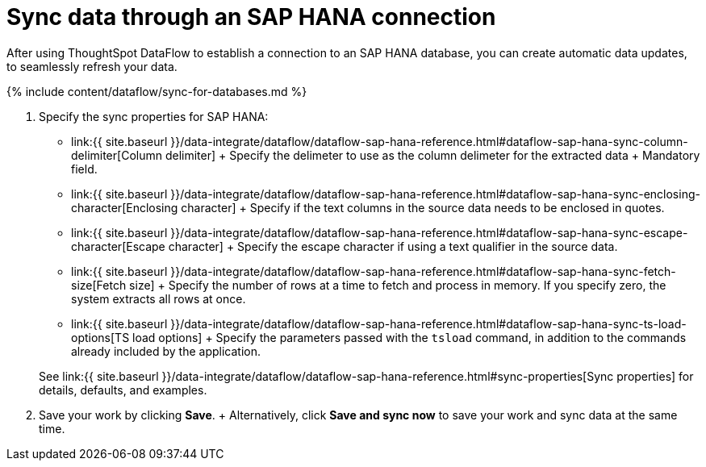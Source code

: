 = Sync data through an SAP HANA connection
:last_updated: 7/7/2020


:toc: true

After using ThoughtSpot DataFlow to establish a connection to an SAP HANA database, you can create automatic data updates, to seamlessly refresh your data.

{% include content/dataflow/sync-for-databases.md %}

. Specify the sync properties for SAP HANA:
+
// ![Enter connection details]({{ site.baseurl }}/images/dataflow-sap-hana-sync.png "Enter connection details")
 ** link:{{ site.baseurl }}/data-integrate/dataflow/dataflow-sap-hana-reference.html#dataflow-sap-hana-sync-column-delimiter[Column delimiter] + Specify the delimeter to use as the  column delimeter for the extracted data + Mandatory field.
 ** link:{{ site.baseurl }}/data-integrate/dataflow/dataflow-sap-hana-reference.html#dataflow-sap-hana-sync-enclosing-character[Enclosing character] + Specify if the text columns in the source data needs to be enclosed in quotes.
 ** link:{{ site.baseurl }}/data-integrate/dataflow/dataflow-sap-hana-reference.html#dataflow-sap-hana-sync-escape-character[Escape character] + Specify the escape character if using a text qualifier in the source data.
 ** link:{{ site.baseurl }}/data-integrate/dataflow/dataflow-sap-hana-reference.html#dataflow-sap-hana-sync-fetch-size[Fetch size] + Specify the number of rows at a time to fetch and process in memory.
If you specify zero, the system extracts all rows at once.
 ** link:{{ site.baseurl }}/data-integrate/dataflow/dataflow-sap-hana-reference.html#dataflow-sap-hana-sync-ts-load-options[TS load options] + Specify the parameters passed with the `tsload` command, in addition to the commands already included by the application.

+
See link:{{ site.baseurl }}/data-integrate/dataflow/dataflow-sap-hana-reference.html#sync-properties[Sync properties] for details, defaults, and examples.
. Save your work by clicking *Save*.
+ Alternatively, click *Save and sync now* to save your work and sync data at the same time.
